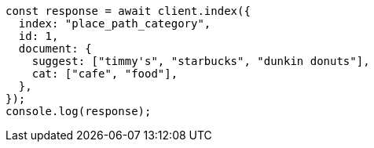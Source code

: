 // This file is autogenerated, DO NOT EDIT
// Use `node scripts/generate-docs-examples.js` to generate the docs examples

[source, js]
----
const response = await client.index({
  index: "place_path_category",
  id: 1,
  document: {
    suggest: ["timmy's", "starbucks", "dunkin donuts"],
    cat: ["cafe", "food"],
  },
});
console.log(response);
----
